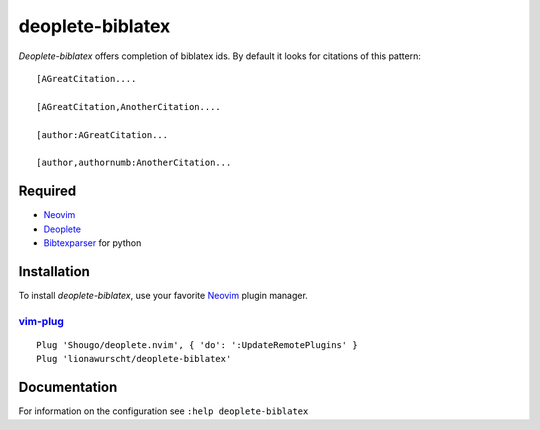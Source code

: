 =================
deoplete-biblatex
=================

`Deoplete-biblatex` offers completion of biblatex ids. By default it looks for
citations of this pattern:

:: 

   [AGreatCitation....
   
   [AGreatCitation,AnotherCitation....
   
   [author:AGreatCitation...
   
   [author,authornumb:AnotherCitation...
   
Required
========

- `Neovim`_
- `Deoplete`_
- `Bibtexparser`_ for python

.. _deoplete: https://github.com/Shougo/deoplete.nvim
.. _bibtexparser: https://github.com/sciunto-org/python-bibtexparser

Installation
============

To install `deoplete-biblatex`, use your favorite `Neovim`_
plugin manager.

.. _Neovim: https://neovim.io

`vim-plug`_
--------------------------------------------------

:: 

   Plug 'Shougo/deoplete.nvim', { 'do': ':UpdateRemotePlugins' }
   Plug 'lionawurscht/deoplete-biblatex'
   
.. _vim-plug: https://github.com/junegunn/vim-plug

Documentation
=============

For information on the configuration see ``:help deoplete-biblatex``
